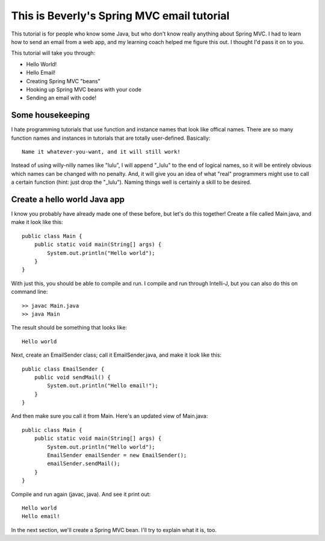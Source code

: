 
This is Beverly's Spring MVC email tutorial
================================

This tutorial is for people who know some Java, but who don't know really anything about Spring MVC.  I had to learn how to send an email from a web app, and my learning coach helped me figure this out.  I thought I'd pass it on to you.

This tutorial will take you through:

- Hello World!
- Hello Email!
- Creating Spring MVC "beans"
- Hooking up Spring MVC beans with your code
- Sending an email with code!


Some housekeeping
-----------------

I hate programming tutorials that use function and instance names that look
like offical names.  There are so many function names and instances in
tutorials that are totally user-defined.  Basically::

    Name it whatever-you-want, and it will still work!

Instead of using willy-nilly names like "lulu", I will append "_lulu" to
the end of logical names, so it will be entirely obvious which names can be
changed with no penalty.  And, it will give you an idea of what "real"
programmers might use to call a certain function (hint: just drop the "_lulu").
Naming things well is certainly a skill to be desired.


Create a hello world Java app
-----------------------------

I know you probably have already made one of these before, but let's do this together!  Create a file called Main.java, and make it look like this::

    public class Main {
        public static void main(String[] args) {
            System.out.println("Hello world");
        }
    }

With just this, you should be able to compile and run.  I compile and run through Intelli-J, but you can also do this on command line::

    >> javac Main.java
    >> java Main

The result should be something that looks like::

    Hello world

Next, create an EmailSender class; call it EmailSender.java, and make it look like this::

    public class EmailSender {
        public void sendMail() {
            System.out.println("Hello email!");
        }
    }

And then make sure you call it from Main.  Here's an updated view of Main.java::

    
    public class Main {
        public static void main(String[] args) {
            System.out.println("Hello world");
	    EmailSender emailSender = new EmailSender();
	    emailSender.sendMail();
        }
    }

Compile and run again (javac, java).  And see it print out::

    Hello world
    Hello email!

In the next section, we'll create a Spring MVC bean.  I'll try to explain what it is, too.